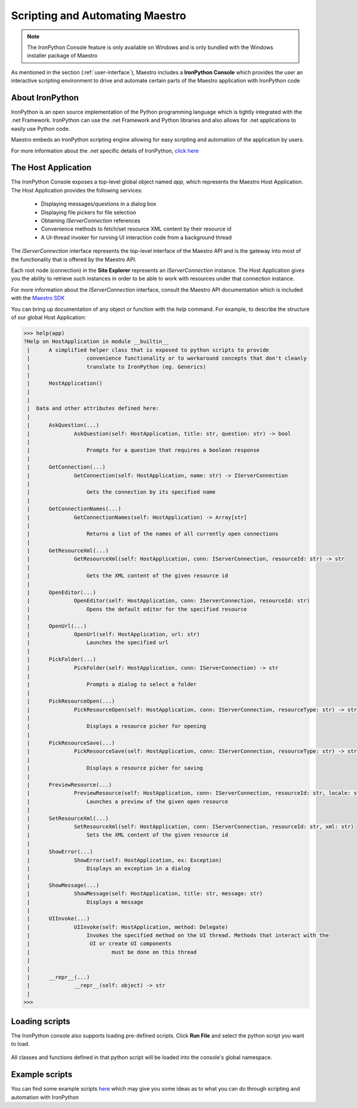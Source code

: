 .. _scripting-and-automating-maestro:

Scripting and Automating Maestro
================================

.. note::

    The IronPython Console feature is only available on Windows and is only bundled with the Windows installer package of Maestro

As mentioned in the section (:ref:`user-interface`), Maestro includes a **IronPython Console** which provides the user an interactive scripting environment to drive and automate certain parts of the Maestro application with IronPython code

About IronPython
----------------

IronPython is an open source implementation of the Python programming language which is tightly integrated with the .net Framework. IronPython can use the .net Framework and Python libraries and also allows for .net applications to easily use Python code.

Maestro embeds an IronPython scripting engine allowing for easy scripting and automation of the application by users.

For more information about the .net specific details of IronPython, `click here <http://www.ironpython.net/documentation/dotnet/>`_

The Host Application
--------------------

The IronPython Console exposes a top-level global object named `app`, which represents the Maestro Host Application. The Host Application provides the following services:

 * Displaying messages/questions in a dialog box
 * Displaying file pickers for file selection
 * Obtaining `IServerConnection` references
 * Convenience methods to fetch/set resource XML content by their resource id
 * A UI-thread invoker for running UI interaction code from a background thread

The `IServerConnection` interface represents the top-level interface of the Maestro API and is the gateway into most of the functionality that is offered by the Maestro API.

Each root node (connection) in the **Site Explorer** represents an `IServerConnection` instance. The Host Application gives you the ability to retrieve such instances in order to be able to work with resources under that connection instance.

For more information about the `IServerConnection` interface, consult the Maestro API documentation which is included with the `Maestro SDK <http://trac.osgeo.org/mapguide/wiki/maestro/Downloads>`_

You can bring up documentation of any object or function with the `help` command. For example, to describe the structure of our global Host Application:

.. highlight:: Python
.. code-block:: Python

    >>> help(app)
    ?Help on HostApplication in module __builtin__
     |      A simplified helper class that is exposed to python scripts to provide
     |                  convenience functionality or to workaround concepts that don't cleanly
     |                  translate to IronPython (eg. Generics)
     |      
     |      HostApplication()
     |      
     |      
     |  Data and other attributes defined here:
     |  
     |      AskQuestion(...)
     |              AskQuestion(self: HostApplication, title: str, question: str) -> bool
     |              
     |                  Prompts for a question that requires a boolean response
     |              
     |      GetConnection(...)
     |              GetConnection(self: HostApplication, name: str) -> IServerConnection
     |              
     |                  Gets the connection by its specified name
     |              
     |      GetConnectionNames(...)
     |              GetConnectionNames(self: HostApplication) -> Array[str]
     |              
     |                  Returns a list of the names of all currently open connections
     |              
     |      GetResourceXml(...)
     |              GetResourceXml(self: HostApplication, conn: IServerConnection, resourceId: str) -> str
     |              
     |                  Gets the XML content of the given resource id
     |              
     |      OpenEditor(...)
     |              OpenEditor(self: HostApplication, conn: IServerConnection, resourceId: str)
     |                  Opens the default editor for the specified resource
     |              
     |      OpenUrl(...)
     |              OpenUrl(self: HostApplication, url: str)
     |                  Launches the specified url
     |              
     |      PickFolder(...)
     |              PickFolder(self: HostApplication, conn: IServerConnection) -> str
     |              
     |                  Prompts a dialog to select a folder
     |              
     |      PickResourceOpen(...)
     |              PickResourceOpen(self: HostApplication, conn: IServerConnection, resourceType: str) -> str
     |              
     |                  Displays a resource picker for opening
     |              
     |      PickResourceSave(...)
     |              PickResourceSave(self: HostApplication, conn: IServerConnection, resourceType: str) -> str
     |              
     |                  Displays a resource picker for saving
     |              
     |      PreviewResource(...)
     |              PreviewResource(self: HostApplication, conn: IServerConnection, resourceId: str, locale: str)
     |                  Launches a preview of the given open resource
     |              
     |      SetResourceXml(...)
     |              SetResourceXml(self: HostApplication, conn: IServerConnection, resourceId: str, xml: str)
     |                  Sets the XML content of the given resource id
     |              
     |      ShowError(...)
     |              ShowError(self: HostApplication, ex: Exception)
     |                  Displays an exception in a dialog
     |              
     |      ShowMessage(...)
     |              ShowMessage(self: HostApplication, title: str, message: str)
     |                  Displays a message
     |              
     |      UIInvoke(...)
     |              UIInvoke(self: HostApplication, method: Delegate)
     |                  Invokes the specified method on the UI thread. Methods that interact with the 
     |                   UI or create UI components
     |                          must be done on this thread
     |              
     |              
     |      __repr__(...)
     |              __repr__(self: object) -> str
     |              
    >>> 

Loading scripts
---------------

The IronPython console also supports loading pre-defined scripts. Click **Run File** and select the python script you want to load.

.. figure:: images/ironpython_runfile.png

All classes and functions defined in that python script will be loaded into the console's global namespace.

Example scripts
---------------

You can find some example scripts `here <http://trac.osgeo.org/mapguide/wiki/CodeSamples/Other/MaestroScripts>`_ which may give you some ideas as to what you can do through scripting and automation with IronPython